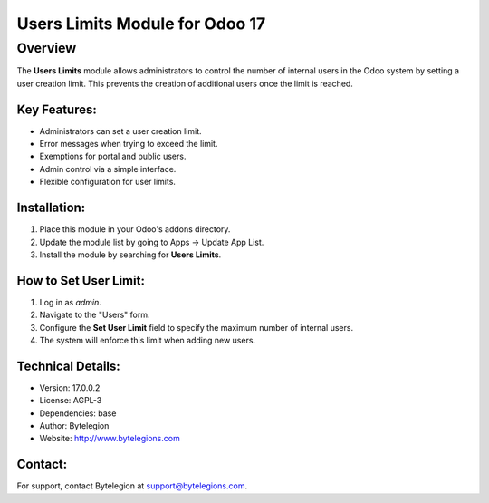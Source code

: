 ==========================
Users Limits Module for Odoo 17
==========================

Overview
========
The **Users Limits** module allows administrators to control the number of internal users in the Odoo system by setting a user creation limit. This prevents the creation of additional users once the limit is reached.

Key Features:
-------------
- Administrators can set a user creation limit.
- Error messages when trying to exceed the limit.
- Exemptions for portal and public users.
- Admin control via a simple interface.
- Flexible configuration for user limits.

Installation:
-------------
1. Place this module in your Odoo's addons directory.
2. Update the module list by going to Apps -> Update App List.
3. Install the module by searching for **Users Limits**.

How to Set User Limit:
----------------------
1. Log in as `admin`.
2. Navigate to the "Users" form.
3. Configure the **Set User Limit** field to specify the maximum number of internal users.
4. The system will enforce this limit when adding new users.

Technical Details:
------------------
- Version: 17.0.0.2
- License: AGPL-3
- Dependencies: base
- Author: Bytelegion
- Website: http://www.bytelegions.com

Contact:
--------
For support, contact Bytelegion at support@bytelegions.com.

